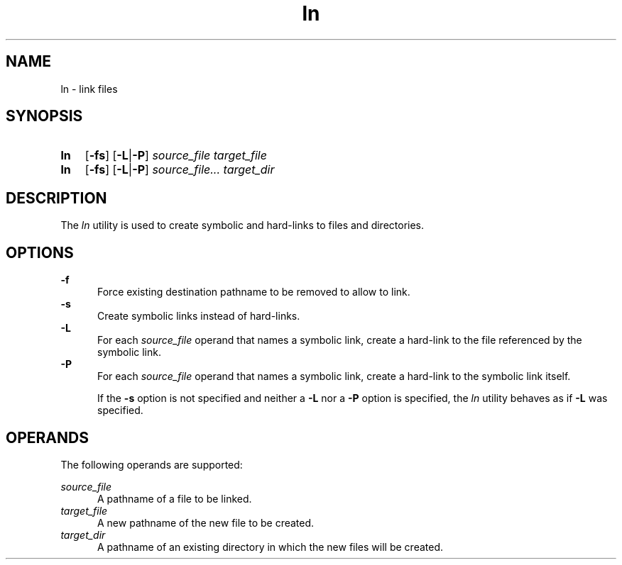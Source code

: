 .TH ln 1 "2021-08-15"

.SH NAME
ln - link files

.SH SYNOPSIS
.SY ln
.OP -fs
.OP -L\fR|\fB-P
.I source_file
.I target_file
.YS

.SY ln
.OP -fs
.OP -L\fR|\fB-P
.I source_file...
.I target_dir
.YS

.SH DESCRIPTION
The
.I ln
utility is used to create symbolic and hard-links to files and directories.

.SH OPTIONS
.B -f
.RE
.RS 5
Force existing destination pathname to be removed to allow to link.
.RE
.B -s
.RE
.RS 5
Create symbolic links instead of hard-links.
.RE
.B -L
.RE
.RS 5
For each
.I source_file
operand that names a symbolic link, create a hard-link to the file referenced by the symbolic link.
.RE
.B -P
.RE
.RS 5
For each
.I source_file
operand that names a symbolic link, create a hard-link to the symbolic link itself.
.PP
If the
.B -s
option is not specified and neither a
.B -L
nor a
.B -P
option is specified, the
.I ln
utility behaves as if
.B -L
was specified.

.SH OPERANDS
The following operands are supported:
.PP
.I source_file
.RE
.RS 5
A pathname of a file to be linked.
.RE
.I target_file
.RE
.RS 5
A new pathname of the new file to be created.
.RE
.I target_dir
.RE
.RS 5
A pathname of an existing directory in which the new files will be created.
